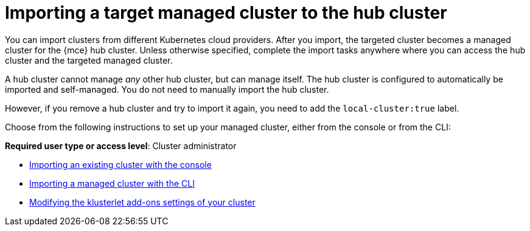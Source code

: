 [#importing-a-target-managed-cluster-to-the-hub-cluster]
= Importing a target managed cluster to the hub cluster

You can import clusters from different Kubernetes cloud providers.
After you import, the targeted cluster becomes a managed cluster for the {mce} hub cluster.
Unless otherwise specified, complete the import tasks anywhere where you can access the hub cluster and the targeted managed cluster.

A hub cluster cannot manage _any_ other hub cluster, but can manage itself. The hub cluster is configured to automatically be imported and self-managed. You do not need to manually import the hub cluster. 

However, if you remove a hub cluster and try to import it again, you need to add the `local-cluster:true` label.

Choose from the following instructions to set up your managed cluster, either from the console or from the CLI:

*Required user type or access level*: Cluster administrator

* xref:../cluster_lifecycle/import_gui.adoc#importing-an-existing-cluster-with-the-console[Importing an existing cluster with the console]
* xref:../cluster_lifecycle/import_cli.adoc#importing-a-managed-cluster-with-the-cli[Importing a managed cluster with the CLI]
* xref:../cluster_lifecycle/modify_endpoint.adoc#modifying-the-klusterlet-add-ons-settings-of-your-cluster[Modifying the klusterlet add-ons settings of your cluster]
